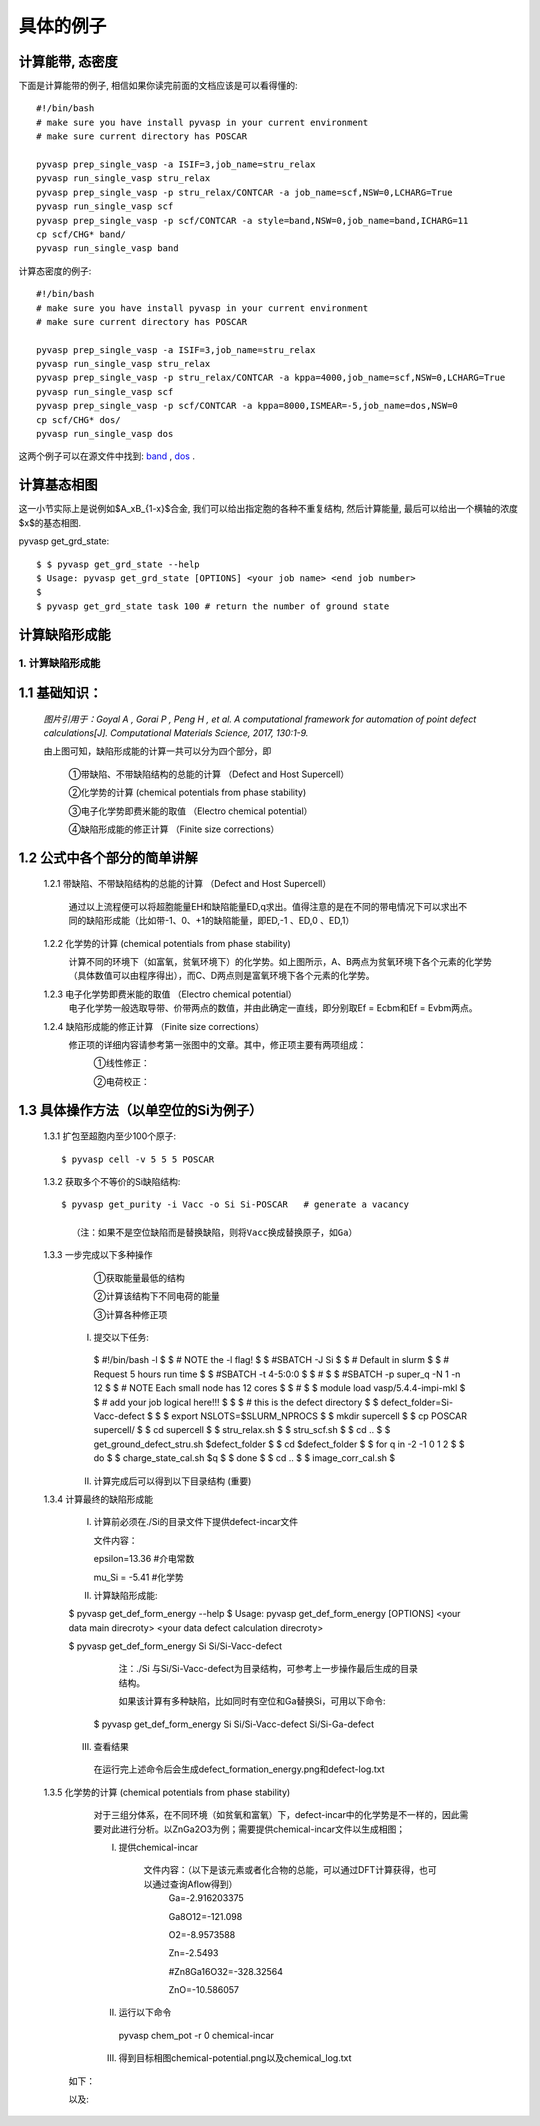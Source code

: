 ============
具体的例子
============

计算能带, 态密度
============
下面是计算能带的例子, 相信如果你读完前面的文档应该是可以看得懂的::

    #!/bin/bash
    # make sure you have install pyvasp in your current environment
    # make sure current directory has POSCAR

    pyvasp prep_single_vasp -a ISIF=3,job_name=stru_relax
    pyvasp run_single_vasp stru_relax
    pyvasp prep_single_vasp -p stru_relax/CONTCAR -a job_name=scf,NSW=0,LCHARG=True
    pyvasp run_single_vasp scf
    pyvasp prep_single_vasp -p scf/CONTCAR -a style=band,NSW=0,job_name=band,ICHARG=11
    cp scf/CHG* band/
    pyvasp run_single_vasp band

计算态密度的例子::

    #!/bin/bash
    # make sure you have install pyvasp in your current environment
    # make sure current directory has POSCAR

    pyvasp prep_single_vasp -a ISIF=3,job_name=stru_relax
    pyvasp run_single_vasp stru_relax
    pyvasp prep_single_vasp -p stru_relax/CONTCAR -a kppa=4000,job_name=scf,NSW=0,LCHARG=True
    pyvasp run_single_vasp scf
    pyvasp prep_single_vasp -p scf/CONTCAR -a kppa=8000,ISMEAR=-5,job_name=dos,NSW=0
    cp scf/CHG* dos/
    pyvasp run_single_vasp dos

这两个例子可以在源文件中找到: `band`_ , `dos`_ .

.. _band: https://github.com/ChangChunHe/pyvaspflow/blob/master/pyvaspflow/examples/common_calculations/band.sh
.. _dos: https://github.com/ChangChunHe/pyvaspflow/blob/master/pyvaspflow/examples/common_calculations/dos.sh


计算基态相图
============
这一小节实际上是说例如$A_xB_{1-x}$合金, 我们可以给出指定胞的各种不重复结构, 然后计算能量, 最后可以给出一个横轴的浓度$x$的基态相图.

pyvasp get_grd_state::

    $ $ pyvasp get_grd_state --help
    $ Usage: pyvasp get_grd_state [OPTIONS] <your job name> <end job number>
    $
    $ pyvasp get_grd_state task 100 # return the number of ground state





计算缺陷形成能
============

1. 计算缺陷形成能
******************
1.1 基础知识：
==============

    .. image:: image1.jpg

    *图片引用于：Goyal A , Gorai P , Peng H , et al. A computational framework for automation of point defect calculations[J]. Computational Materials Science, 2017, 130:1-9.*

    由上图可知，缺陷形成能的计算一共可以分为四个部分，即

        ①带缺陷、不带缺陷结构的总能的计算 （Defect and Host Supercell）

        ②化学势的计算 (chemical potentials from phase stability)

        ③电子化学势即费米能的取值 （Electro chemical potential）

        ④缺陷形成能的修正计算 （Finite size corrections）

1.2 公式中各个部分的简单讲解
=============================
    1.2.1 带缺陷、不带缺陷结构的总能的计算 （Defect and Host Supercell）

        .. image:: image2.png

        通过以上流程便可以将超胞能量EH和缺陷能量ED,q求出。值得注意的是在不同的带电情况下可以求出不同的缺陷形成能（比如带-1、0、+1的缺陷能量，即ED,-1 、ED,0 、ED,1）


    1.2.2 化学势的计算 (chemical potentials from phase stability)
        .. image:: image3.png

        计算不同的环境下（如富氧，贫氧环境下）的化学势。如上图所示，A、B两点为贫氧环境下各个元素的化学势（具体数值可以由程序得出），而C、D两点则是富氧环境下各个元素的化学势。

    1.2.3 电子化学势即费米能的取值 （Electro chemical potential）
        电子化学势一般选取导带、价带两点的数值，并由此确定一直线，即分别取Ef = Ecbm和Ef = Evbm两点。

    1.2.4 缺陷形成能的修正计算 （Finite size corrections）
        修正项的详细内容请参考第一张图中的文章。其中，修正项主要有两项组成：
            ①线性修正：
                .. image:: image4.png

            ②电荷校正：
                .. image:: image5.png


1.3 具体操作方法（以单空位的Si为例子）
===============================================
    1.3.1 扩包至超胞内至少100个原子::


      $ pyvasp cell -v 5 5 5 POSCAR

    1.3.2 获取多个不等价的Si缺陷结构::


      $ pyvasp get_purity -i Vacc -o Si Si-POSCAR   # generate a vacancy

        （注：如果不是空位缺陷而是替换缺陷，则将Vacc换成替换原子，如Ga）

    1.3.3 一步完成以下多种操作
        ①获取能量最低的结构

        ②计算该结构下不同电荷的能量

        ③计算各种修正项

     I. 提交以下任务::


      $ #!/bin/bash -l
      $
      $ # NOTE the -l flag!
      $
      $ #SBATCH -J Si
      $
      $ # Default in slurm
      $
      $ # Request 5 hours run time
      $
      $ #SBATCH -t 4-5:0:0
      $
      $ #
      $
      $ #SBATCH -p super_q -N 1 -n 12
      $
      $ # NOTE Each small node has 12 cores
      $
      $ #
      $
      $ module load vasp/5.4.4-impi-mkl
      $
      $ # add your job logical here!!!
      $
      $
      $ # this is the defect directory
      $
      $ defect_folder=Si-Vacc-defect
      $
      $
      $ export NSLOTS=$SLURM_NPROCS
      $
      $ mkdir supercell
      $
      $ cp POSCAR supercell/
      $
      $ cd supercell
      $
      $ stru_relax.sh
      $
      $ stru_scf.sh
      $
      $ cd ..
      $
      $ get_ground_defect_stru.sh $defect_folder
      $
      $ cd $defect_folder
      $
      $ for q in  -2 -1 0 1 2
      $
      $ do
      $
      $ charge_state_cal.sh $q
      $
      $ done
      $
      $ cd ..
      $
      $ image_corr_cal.sh
      $

     II. 计算完成后可以得到以下目录结构 (重要)
            .. image:: image6.png

    1.3.4 计算最终的缺陷形成能

     I. 计算前必须在./Si的目录文件下提供defect-incar文件

        文件内容：

        epsilon=13.36   #介电常数

        mu_Si = -5.41     #化学势

     II. 计算缺陷形成能::


     $ pyvasp get_def_form_energy --help
     $ Usage: pyvasp get_def_form_energy [OPTIONS] <your data main direcroty> <your data defect calculation direcroty>

     $ pyvasp get_def_form_energy  Si  Si/Si-Vacc-defect

        注：./Si 与Si/Si-Vacc-defect为目录结构，可参考上一步操作最后生成的目录结构。

        如果该计算有多种缺陷，比如同时有空位和Ga替换Si，可用以下命令::


      $ pyvasp get_def_form_energy Si  Si/Si-Vacc-defect Si/Si-Ga-defect

     III. 查看结果

        在运行完上述命令后会生成defect_formation_energy.png和defect-log.txt
           .. image:: image7.png


           .. image:: image8.png

    1.3.5 化学势的计算 (chemical potentials from phase stability)
	        对于三组分体系，在不同环境（如贫氧和富氧）下，defect-incar中的化学势是不一样的，因此需要对此进行分析。以ZnGa2O3为例；需要提供chemical-incar文件以生成相图；

                I. 提供chemical-incar

                    文件内容：（以下是该元素或者化合物的总能，可以通过DFT计算获得，也可以通过查询Aflow得到）
                        Ga=-2.916203375

                        Ga8O12=-121.098

                        O2=-8.9573588

                        Zn=-2.5493

                        #Zn8Ga16O32=-328.32564

                        ZnO=-10.586057

                II. 运行以下命令

                  pyvasp chem_pot -r 0 chemical-incar

                III. 得到目标相图chemical-potential.png以及chemical_log.txt

            如下：
                .. image:: image9.png

            以及:
                .. image:: image10.png
